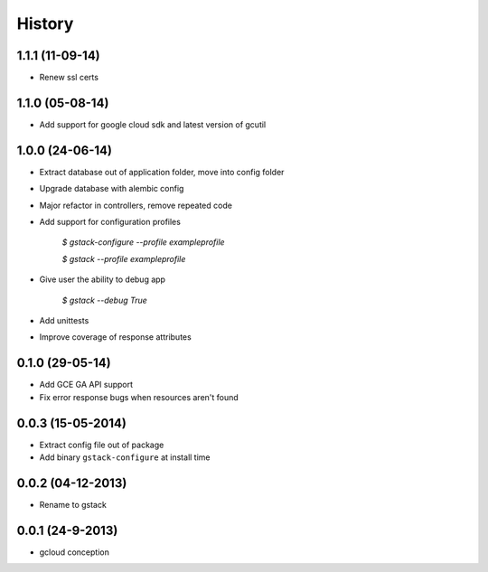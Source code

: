 History
=======

1.1.1 (11-09-14)
________________

* Renew ssl certs

1.1.0 (05-08-14)
________________

* Add support for google cloud sdk and latest version of gcutil

1.0.0 (24-06-14)
________________

* Extract database out of application folder, move into config folder
* Upgrade database with alembic config
* Major refactor in controllers, remove repeated code
* Add support for configuration profiles

    `$ gstack-configure --profile exampleprofile`

    `$ gstack --profile exampleprofile`

* Give user the ability to debug app

    `$ gstack --debug True`

* Add unittests
* Improve coverage of response attributes

0.1.0 (29-05-14)
________________

* Add GCE GA API support
* Fix error response bugs when resources aren't found


0.0.3 (15-05-2014)
__________________

* Extract config file out of package
* Add binary ``gstack-configure`` at install time


0.0.2 (04-12-2013)
__________________

* Rename to gstack


0.0.1 (24-9-2013)
_________________

* gcloud conception

